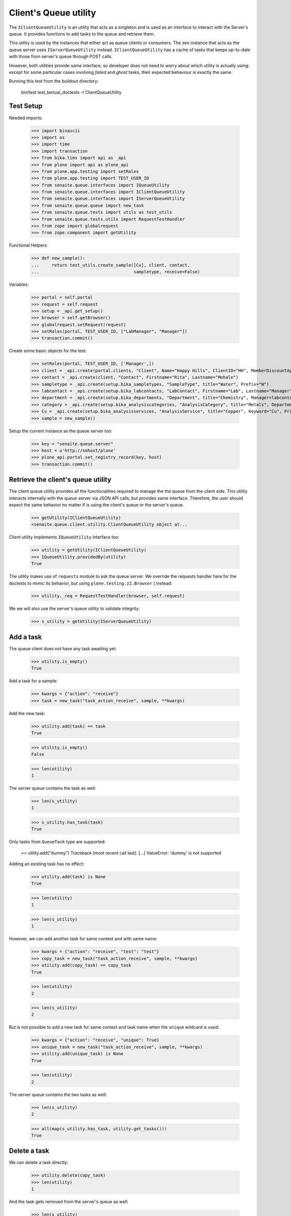 Client's Queue utility
----------------------

The ``IClientQueueUtility`` is an utility that acts as a singleton and is used
as an interface to interact with the Server's queue. It provides functions to
add tasks to the queue and retrieve them.

This utility is used by the instances that either act as queue clients or
consumers. The zeo instance that acts as the queue server uses
``IServerQueueUtility`` instead. ``IClientQueueUtility`` has a cache of tasks
that keeps up-to-date with those from server's queue through POST calls.

However, both utilities provide same interface, so developer does not need to
worry about which utility is actually using: except for some particular cases
involving `failed` and `ghost` tasks, their expected behaviour is exactly the
same.

Running this test from the buildout directory:

    bin/test test_textual_doctests -t ClientQueueUtility

Test Setup
~~~~~~~~~~

Needed imports:

    >>> import binascii
    >>> import os
    >>> import time
    >>> import transaction
    >>> from bika.lims import api as _api
    >>> from plone import api as plone_api
    >>> from plone.app.testing import setRoles
    >>> from plone.app.testing import TEST_USER_ID
    >>> from senaite.queue.interfaces import IQueueUtility
    >>> from senaite.queue.interfaces import IClientQueueUtility
    >>> from senaite.queue.interfaces import IServerQueueUtility
    >>> from senaite.queue.queue import new_task
    >>> from senaite.queue.tests import utils as test_utils
    >>> from senaite.queue.tests.utils import RequestTestHandler
    >>> from zope import globalrequest
    >>> from zope.component import getUtility

Functional Helpers:

    >>> def new_sample():
    ...     return test_utils.create_sample([Cu], client, contact,
    ...                                     sampletype, receive=False)

Variables:

    >>> portal = self.portal
    >>> request = self.request
    >>> setup = _api.get_setup()
    >>> browser = self.getBrowser()
    >>> globalrequest.setRequest(request)
    >>> setRoles(portal, TEST_USER_ID, ["LabManager", "Manager"])
    >>> transaction.commit()

Create some basic objects for the test:

    >>> setRoles(portal, TEST_USER_ID, ['Manager',])
    >>> client = _api.create(portal.clients, "Client", Name="Happy Hills", ClientID="HH", MemberDiscountApplies=True)
    >>> contact = _api.create(client, "Contact", Firstname="Rita", Lastname="Mohale")
    >>> sampletype = _api.create(setup.bika_sampletypes, "SampleType", title="Water", Prefix="W")
    >>> labcontact = _api.create(setup.bika_labcontacts, "LabContact", Firstname="Lab", Lastname="Manager")
    >>> department = _api.create(setup.bika_departments, "Department", title="Chemistry", Manager=labcontact)
    >>> category = _api.create(setup.bika_analysiscategories, "AnalysisCategory", title="Metals", Department=department)
    >>> Cu = _api.create(setup.bika_analysisservices, "AnalysisService", title="Copper", Keyword="Cu", Price="15", Category=category.UID(), Accredited=True)
    >>> sample = new_sample()

Setup the current instance as the queue server too:

    >>> key = "senaite.queue.server"
    >>> host = u'http://nohost/plone'
    >>> plone_api.portal.set_registry_record(key, host)
    >>> transaction.commit()


Retrieve the client's queue utility
~~~~~~~~~~~~~~~~~~~~~~~~~~~~~~~~~~~

The client queue utility provides all the functionalities required to manage the
the queue from the client side. This utility interacts internally with the queue
server via JSON API calls, but provides same interface. Therefore, the user
should expect the same behavior no matter if is using the client's queue or
the server's queue.

    >>> getUtility(IClientQueueUtility)
    <senaite.queue.client.utility.ClientQueueUtility object at...

Client utility implements ``IQueueUtility`` interface too:

    >>> utility = getUtility(IClientQueueUtility)
    >>> IQueueUtility.providedBy(utility)
    True

The utility makes use of ``requests`` module to ask the queue server. We
override the requests handler here for the doctests to mimic its behavior, but
using ``plone.testing.z2.Browser`` ( instead:

    >>> utility._req = RequestTestHandler(browser, self.request)

We we will also use the server's queue utility to validate integrity:

    >>> s_utility = getUtility(IServerQueueUtility)


Add a task
~~~~~~~~~~

The queue client does not have any task awaiting yet:

    >>> utility.is_empty()
    True

Add a task for a sample:

    >>> kwargs = {"action": "receive"}
    >>> task = new_task("task_action_receive", sample, **kwargs)

Add the new task:

    >>> utility.add(task) == task
    True

    >>> utility.is_empty()
    False

    >>> len(utility)
    1

The server queue contains the task as well:

    >>> len(s_utility)
    1

    >>> s_utility.has_task(task)
    True

Only tasks from ``QueueTask`` type are supported:

    >> utility.add("dummy")
    Traceback (most recent call last):
    [...]
    ValueError: 'dummy' is not supported

Adding an existing task has no effect:

    >>> utility.add(task) is None
    True

    >>> len(utility)
    1

    >>> len(s_utility)
    1

However, we can add another task for same context and with same name:

    >>> kwargs = {"action": "receive", "test": "test"}
    >>> copy_task = new_task("task_action_receive", sample, **kwargs)
    >>> utility.add(copy_task) == copy_task
    True

    >>> len(utility)
    2

    >>> len(s_utility)
    2

But is not possible to add a new task for same context and task name when the
``unique`` wildcard is used:

    >>> kwargs = {"action": "receive", "unique": True}
    >>> unique_task = new_task("task_action_receive", sample, **kwargs)
    >>> utility.add(unique_task) is None
    True

    >>> len(utility)
    2

The server queue contains the two tasks as well:

    >>> len(s_utility)
    2

    >>> all(map(s_utility.has_task, utility.get_tasks()))
    True


Delete a task
~~~~~~~~~~~~~

We can delete a task directly:

    >>> utility.delete(copy_task)
    >>> len(utility)
    1

And the task gets removed from the server's queue as well:

    >>> len(s_utility)
    1

We can also delete a task by using the task uid:

    >>> added = utility.add(copy_task)
    >>> len(utility)
    2
    >>> len(s_utility)
    2

    >>> utility.delete(copy_task.task_uid)
    >>> len(utility)
    1
    >>> len(s_utility)
    1


Get a task
~~~~~~~~~~

We can retrieve the task we added before by it's uid:

    >>> retrieved_task = utility.get_task(task.task_uid)
    >>> retrieved_task == task
    True

If we ask for a task that does not exist, returns None:

    >>> dummy_uid = binascii.hexlify(os.urandom(16))
    >>> utility.get_task(dummy_uid) is None
    True

If we ask for something that is not a valid uid, we get an exception:

    >>> utility.get_task("dummy")
    Traceback (most recent call last):
    [...]
    ValueError: 'dummy' is not supported


Get tasks
~~~~~~~~~

Or we can get all the tasks the utility contains:

    >>> tasks = utility.get_tasks()
    >>> tasks
    [{...}]

    >>> task in tasks
    True

    >>> len(tasks)
    1


Get tasks by status
~~~~~~~~~~~~~~~~~~~

We can even get the tasks filtered by their status:

    >>> utility.get_tasks(status=["queued", "running"])
    [{...}]

    >>> utility.get_tasks(status="queued")
    [{...}]

    >>> utility.get_tasks(status="running")
    []


Get tasks by context
~~~~~~~~~~~~~~~~~~~~

Or we can get the task by context:

    >>> utility.get_tasks_for(sample)
    [{...}]

    >>> utility.get_tasks_for(_api.get_uid(sample))
    [{...}]

    >>> utility.get_tasks_for(task.task_uid)
    []

    >>> utility.get_tasks_for("dummy")
    Traceback (most recent call last):
    [...]
    ValueError: 'dummy' is not supported


Get tasks by context and task name
~~~~~~~~~~~~~~~~~~~~~~~~~~~~~~~~~~

    >>> utility.get_tasks_for(sample, name="task_action_receive")
    [{...}]

    >>> utility.get_tasks_for(sample, name="dummy")
    []


Get objects uids from tasks
~~~~~~~~~~~~~~~~~~~~~~~~~~~

We can also ask for all the uids from objects the utility contains:

    >>> uids = utility.get_uids()
    >>> len(uids)
    1

    >>> _api.get_uid(sample) in uids
    True

    >>> task.task_uid in uids
    False


Ask if a task exists
~~~~~~~~~~~~~~~~~~~~

    >>> utility.has_task(task)
    True

    >>> utility.has_task(task.task_uid)
    True

    >>> utility.has_task(_api.get_uid(sample))
    False

    >>> utility.has_task("dummy")
    Traceback (most recent call last):
    [...]
    ValueError: 'dummy' is not supported


Ask if a task for a context exists
~~~~~~~~~~~~~~~~~~~~~~~~~~~~~~~~~~

    >>> utility.has_tasks_for(sample)
    True

    >>> utility.has_tasks_for(_api.get_uid(sample))
    True

    >>> utility.has_tasks_for(task.task_uid)
    False

    >>> utility.has_tasks_for("dummy")
    Traceback (most recent call last):
    [...]
    ValueError: 'dummy' is not supported


Ask if a task for a context and name exists
~~~~~~~~~~~~~~~~~~~~~~~~~~~~~~~~~~~~~~~~~~~

    >>> utility.has_tasks_for(sample, name="task_action_receive")
    True

    >>> utility.has_tasks_for(sample, name="dummy")
    False


Synchronize with queue server
~~~~~~~~~~~~~~~~~~~~~~~~~~~~~

If we add a task directly to the server's queue:

    >>> kwargs = {"action": "receive"}
    >>> server_task = new_task("task_action_receive", sample, **kwargs)
    >>> s_utility.add(server_task) == server_task
    True
    >>> s_utility.has_task(server_task)
    True
    >>> len(s_utility)
    2

The task is not in client's queue local pool:

    >>> server_task in utility.get_tasks()
    False

However, the client queue falls back to a search against server's queue when
asked for an specific task that does not exist in the local pool:

    >>> utility.has_task(server_task)
    True

    >>> utility.get_task(server_task.task_uid)
    {...}

Client queue's local pool of tasks can be easily synchronized with the tasks
from the server's queue:

    >>> len(utility)
    1

    >>> utility.sync()
    >>> len(utility)
    2

    >>> server_task in utility.get_tasks()
    True

    >>> all(map(s_utility.has_task, utility.get_tasks()))
    True

Delete the newly added task, so we keep only one task in the queue for testing:

    >>> utility.delete(server_task)
    >>> len(utility)
    1
    >>> len(s_utility)
    1


Pop a task
~~~~~~~~~~

When a task is popped, the utility changes the status of the task to "running",
cause expects that the task has been popped for consumption:

    >>> consumer_id = u'http://nohost'
    >>> popped = utility.pop(consumer_id)
    >>> popped.status
    'running'

We can still add new tasks at the same time, even if they are for same context
and with same name:

    >>> kwargs = {"action": "receive"}
    >>> copy_task = new_task("task_action_receive", sample, **kwargs)
    >>> utility.add(copy_task) == copy_task
    True

However, is not allowed to consume more more tasks unless the queue server
receives an acknowledgment that the previously popped task is done:

    >>> utility.pop(consumer_id) is None
    True

Even if we ask again:

    >>> utility.pop(consumer_id) is None
    True

Unless we wait for 10 seconds, when the server assumes the consumer failed while
processing the task. Consumers always check that there is no thread running
from their side before doing a ``pop()``. Also, a consumer (that in fact, is a
zeo client) might be stopped at some point. Therefore, this timeout mechanism
is used as a safety fallback to prevent the queue to enter in a dead-lock:

    >>> time.sleep(11)
    >>> utility.pop(consumer_id) is None
    True

The previous task is now re-queued:

    >>> popped = utility.get_task(popped.task_uid)
    >>> popped.status
    'queued'

    >>> popped.get("error_message")
    'Purged on pop (http://nohost)'

And a ``pop`` returns now the next task:

    >>> next_task = utility.pop(consumer_id)
    >>> next_task.status
    'running'

    >>> next_task.task_uid != popped.task_uid
    True

Delete the newly added task, so we keep only one task in the queue for testing:

    >>> utility.delete(next_task)
    >>> len(utility)
    1

If we try now to ``pop`` again, the task the queue server considered as timeout
won't be popped because the server adds a delay of 5 seconds before the task
can be popped again. This mechanism prevents the queue to be jeopardized by
recurrent failing tasks and makes room for other tasks to be processed:

    >>> popped.get("delay")
    5

    >>> utility.pop(consumer_id) is None
    True

    >>> time.sleep(5)
    >>> delayed = utility.pop(consumer_id)
    >>> delayed.task_uid == popped.task_uid
    True

Flush the queue:

    >>> utility.delete(delayed)
    >>> len(utility)
    0


Task timeout
~~~~~~~~~~~~

Create a new task:

    >>> kwargs = {"action": "receive"}
    >>> task = new_task("task_action_receive", sample, **kwargs)
    >>> task = utility.add(task)

When a consumer thread in charge of processing a given task times out, it
notifies the queue accordingly so the task is re-queued:

    >>> running = utility.pop(consumer_id)
    >>> running.status
    'running'

    >>> utility.timeout(running)
    >>> queued = utility.get_task(running.task_uid)
    >>> queued.task_uid == running.task_uid
    True

    >>> queued.status
    'queued'

    >>> queued.get("error_message")
    'Timeout'

Each time a task is timed out, the number of seconds the system will wait for
the thread in charge of processing the task to complete increases. This
mechanism is used as a fall-back for when the processing of task takes longer
than initially expected:

    >>> queued.get("max_seconds") > running.get("max_seconds")
    True

Flush the queue:

    >>> utility.delete(queued)
    >>> len(utility)
    0


Task failure
~~~~~~~~~~~~

Create a new task:

    >>> kwargs = {"action": "receive"}
    >>> task = new_task("task_action_receive", sample, **kwargs)
    >>> task = utility.add(task)

If an error arises when processing a task, the client queue tells the server to
mark the task as failed. By default, the queue server re-queues the task up
to a pre-defined number of times before considering the task as failed. The
most common reason why a task fails is because of a transaction commit conflict
with a transaction taken place from userland. This mechanism is used as a
safeguard for when the workload is high and tasks keep failing because of this.

Pop a task first:

    >>> running = utility.pop(consumer_id)
    >>> task_uid = running.task_uid
    >>> running.status
    'running'

    >>> running.retries
    3

Flag as failed and the number of retries decreases in one unit:

    >>> utility.fail(running)
    >>> failed = utility.get_task(running.task_uid)
    >>> failed.task_uid == running.task_uid
    True

    >>> failed.retries
    2
    >>> failed.status
    'queued'

When the number of retries reach 0, the server eventually considers the task
as failed, its status becomes `failed` and cannot be popped anymore:

    >>> time.sleep(5)
    >>> failed = utility.pop(consumer_id)
    >>> utility.fail(failed)
    >>> failed = utility.get_task(failed.task_uid)
    >>> failed.status
    'queued'
    >>> failed.retries
    1

    >>> time.sleep(5)
    >>> failed = utility.pop(consumer_id)
    >>> utility.fail(failed)
    >>> failed = utility.get_task(failed.task_uid)
    >>> failed.status
    'queued'
    >>> failed.retries
    0

    >>> time.sleep(5)
    >>> failed = utility.pop(consumer_id)
    >>> utility.fail(failed)
    >>> failed = utility.get_task(failed.task_uid)
    >>> failed.status
    'failed'
    >>> failed.retries
    0

    >>> time.sleep(5)
    >>> utility.pop(consumer_id) is None
    True

Flush the queue:

    >>> utility.delete(failed)
    >>> len(utility)
    0


Task done
~~~~~~~~~

When the client notifies a task has been done to the server queue, the task is
removed from the queue:

    >>> kwargs = {"action": "receive"}
    >>> task = new_task("task_action_receive", sample, **kwargs)
    >>> task = utility.add(task)
    >>> utility.has_task(task)
    True

    >>> running = utility.pop(consumer_id)
    >>> utility.has_task(running)
    True

    >>> utility.done(running)
    >>> utility.has_task(running)
    False


Flush the queue
~~~~~~~~~~~~~~~

Flush the queue to make room for other tests:

    >>> test_utils.flush_queue(browser, self.request)

